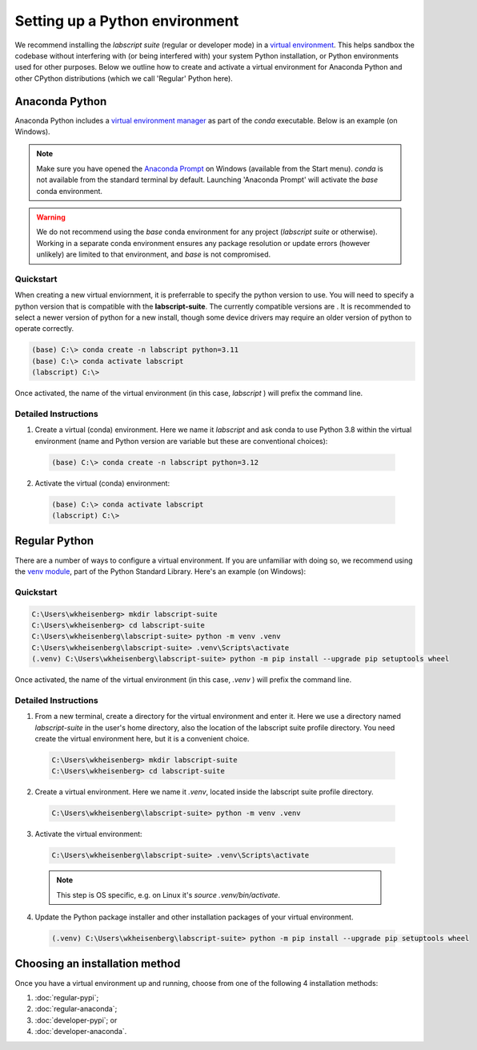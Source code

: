 Setting up a Python environment
===============================

We recommend installing the *labscript suite* (regular or developer mode) in a `virtual environment <https://packaging.python.org/tutorials/installing-packages/#creating-virtual-environments>`_.
This helps sandbox the codebase without interfering with (or being interfered with) your system Python installation, or Python environments used for other purposes.
Below we outline how to create and activate a virtual environment for Anaconda Python and other CPython distributions (which we call 'Regular' Python here).


Anaconda Python
---------------
Anaconda Python includes a `virtual environment manager <https://docs.conda.io/projects/conda/en/latest/user-guide/tasks/manage-environments.html>`_ as part of the `conda` executable.
Below is an example (on Windows).


.. note::

    Make sure you have opened the `Anaconda Prompt <https://docs.anaconda.com/anaconda/user-guide/getting-started/#open-anaconda-prompt>`_ on Windows (available from the Start menu).
    `conda` is not available from the standard terminal by default.
    Launching 'Anaconda Prompt' will activate the `base` conda environment.

.. warning::

    We do not recommend using the `base` conda environment for any project (*labscript suite* or otherwise).
    Working in a separate conda environment ensures any package resolution or update errors (however unlikely) are limited to that environment, and `base` is not compromised.

.. _Conda Quickstart:

Quickstart
**********

When creating a new virtual enviornment, it is preferrable to specify the python version to use.
You will need to specify a python version that is compatible with the **labscript-suite**.
The currently compatible versions are |PyPI pyversions|.
It is recommended to select a newer version of python for a new install,
though some device drivers may require an older version of python to operate correctly.

.. code-block:: console

    (base) C:\> conda create -n labscript python=3.11
    (base) C:\> conda activate labscript
    (labscript) C:\>

Once activated, the name of the virtual environment (in this case, `labscript` ) will prefix the command line.

.. _Conda Instructions:

Detailed Instructions
*********************

1. Create a virtual (conda) environment.
   Here we name it `labscript` and ask conda to use Python 3.8 within the virtual environment (name and Python version are variable but these are conventional choices):

  .. code-block:: console

    (base) C:\> conda create -n labscript python=3.12


2. Activate the virtual (conda) environment:

  .. code-block:: console

    (base) C:\> conda activate labscript
    (labscript) C:\>


Regular Python
--------------

There are a number of ways to configure a virtual environment.
If you are unfamiliar with doing so, we recommend using the `venv module <https://docs.python.org/3/library/venv.html>`_, part of the Python Standard Library.
Here's an example (on Windows):

.. _Python Quickstart:

Quickstart
**********

.. code-block:: console

    C:\Users\wkheisenberg> mkdir labscript-suite
    C:\Users\wkheisenberg> cd labscript-suite
    C:\Users\wkheisenberg\labscript-suite> python -m venv .venv
    C:\Users\wkheisenberg\labscript-suite> .venv\Scripts\activate
    (.venv) C:\Users\wkheisenberg\labscript-suite> python -m pip install --upgrade pip setuptools wheel

Once activated, the name of the virtual environment (in this case, `.venv` ) will prefix the command line.

.. _Python Instructions:

Detailed Instructions
*********************

1. From a new terminal, create a directory for the virtual environment and enter it. Here we use a directory named `labscript-suite` in the user's home directory, also the location of the labscript suite profile directory. You need create the virtual environment here, but it is a convenient choice.

  .. code-block:: console

    C:\Users\wkheisenberg> mkdir labscript-suite
    C:\Users\wkheisenberg> cd labscript-suite


2. Create a virtual environment.
   Here we name it `.venv`, located inside the labscript suite profile directory.

  .. code-block:: console

    C:\Users\wkheisenberg\labscript-suite> python -m venv .venv


3. Activate the virtual environment:

  .. code-block:: console

    C:\Users\wkheisenberg\labscript-suite> .venv\Scripts\activate

  .. note:: This step is OS specific, e.g. on Linux it's `source .venv/bin/activate`.

4. Update the Python package installer and other installation packages of your virtual environment.

  .. code-block:: console

    (.venv) C:\Users\wkheisenberg\labscript-suite> python -m pip install --upgrade pip setuptools wheel


Choosing an installation method
-------------------------------
Once you have a virtual environment up and running, choose from one of the following 4 installation methods:

1. :doc:`regular-pypi`;
2. :doc:`regular-anaconda`;
3. :doc:`developer-pypi`; or
4. :doc:`developer-anaconda`.

.. |PyPI pyversions| image:: https://img.shields.io/pypi/pyversions/labscript-suite.svg
  :target: https://pypi.python.org/pypi/labscript-suite/